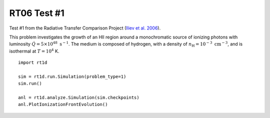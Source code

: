 RT06 Test #1
============================================
Test #1 from the Radiative Transfer Comparison Project (`Iliev et al. 2006 <http://adsabs.harvard.edu/abs/2006MNRAS.371.1057I>`_).

This problem investigates the growth of an HII region around a monochromatic source of ionizing photons with luminosity :math:`\dot{Q} = 5 \times 10^{48} \ \text{s}^{-1}`. The medium is composed of hydrogen, with a density of :math:`n_{\text{H}} = 10^{-3} \ \text{cm}^{-3}`, and is isothermal at :math:`T=10^4` K.

:: 

    import rt1d
    
    sim = rt1d.run.Simulation(problem_type=1)
    sim.run()
    
    anl = rt1d.analyze.Simulation(sim.checkpoints)
    anl.PlotIonizationFrontEvolution()
